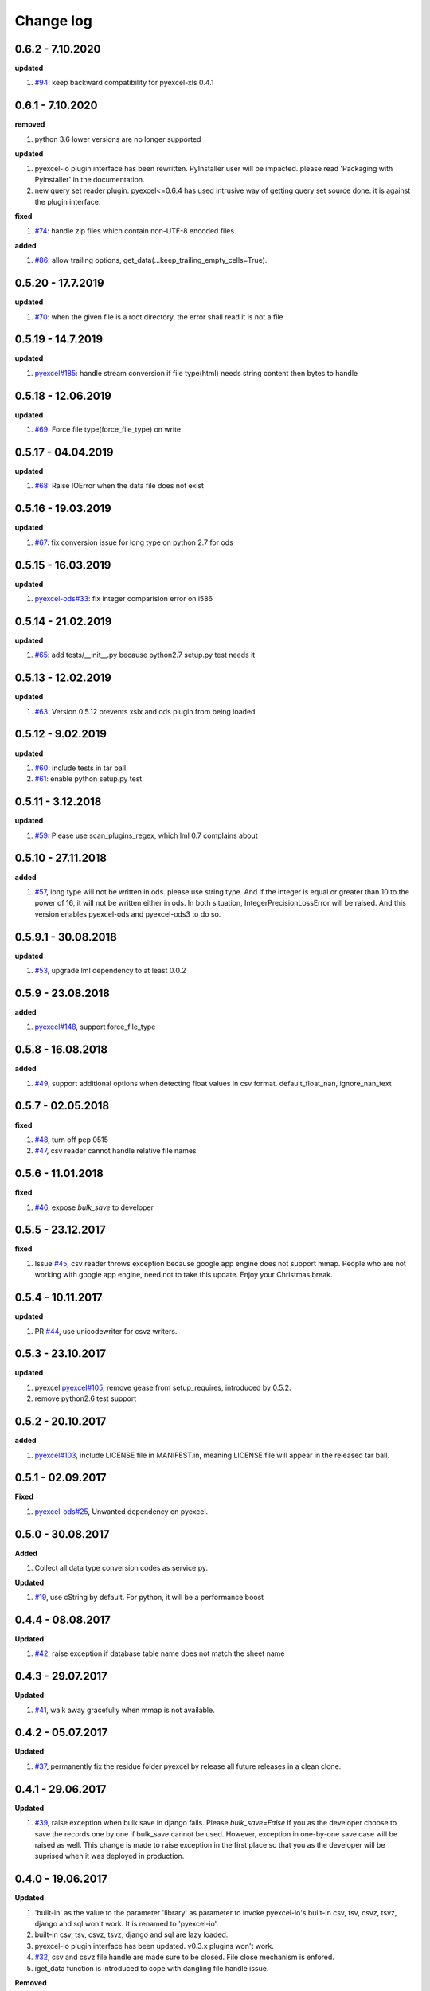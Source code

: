 Change log
================================================================================

0.6.2 - 7.10.2020
--------------------------------------------------------------------------------

**updated**

#. `#94 <https://github.com/pyexcel/pyexcel-io/issues/94>`_: keep backward
   compatibility for pyexcel-xls 0.4.1

0.6.1 - 7.10.2020
--------------------------------------------------------------------------------

**removed**

#. python 3.6 lower versions are no longer supported

**updated**

#. pyexcel-io plugin interface has been rewritten. PyInstaller user will be
   impacted. please read 'Packaging with Pyinstaller' in the documentation.
#. new query set reader plugin. pyexcel<=0.6.4 has used intrusive way of getting
   query set source done. it is against the plugin interface.

**fixed**

#. `#74 <https://github.com/pyexcel/pyexcel-io/issues/74>`_: handle zip files
   which contain non-UTF-8 encoded files.

**added**

#. `#86 <https://github.com/pyexcel/pyexcel-io/issues/86>`_: allow trailing
   options, get_data(...keep_trailing_empty_cells=True).

0.5.20 - 17.7.2019
--------------------------------------------------------------------------------

**updated**

#. `#70 <https://github.com/pyexcel/pyexcel-io/issues/70>`_: when the given file
   is a root directory, the error shall read it is not a file

0.5.19 - 14.7.2019
--------------------------------------------------------------------------------

**updated**

#. `pyexcel#185 <https://github.com/pyexcel/pyexcel/issues/185>`_: handle stream
   conversion if file type(html) needs string content then bytes to handle

0.5.18 - 12.06.2019
--------------------------------------------------------------------------------

**updated**

#. `#69 <https://github.com/pyexcel/pyexcel-io/issues/69>`_: Force file
   type(force_file_type) on write

0.5.17 - 04.04.2019
--------------------------------------------------------------------------------

**updated**

#. `#68 <https://github.com/pyexcel/pyexcel-io/issues/68>`_: Raise IOError when
   the data file does not exist

0.5.16 - 19.03.2019
--------------------------------------------------------------------------------

**updated**

#. `#67 <https://github.com/pyexcel/pyexcel-io/issues/67>`_: fix conversion
   issue for long type on python 2.7 for ods

0.5.15 - 16.03.2019
--------------------------------------------------------------------------------

**updated**

#. `pyexcel-ods#33 <https://github.com/pyexcel/pyexcel-ods/issues/33>`_: fix
   integer comparision error on i586

0.5.14 - 21.02.2019
--------------------------------------------------------------------------------

**updated**

#. `#65 <https://github.com/pyexcel/pyexcel-io/issues/65>`_: add
   tests/__init__.py because python2.7 setup.py test needs it

0.5.13 - 12.02.2019
--------------------------------------------------------------------------------

**updated**

#. `#63 <https://github.com/pyexcel/pyexcel-io/issues/63>`_: Version 0.5.12
   prevents xslx and ods plugin from being loaded

0.5.12 - 9.02.2019
--------------------------------------------------------------------------------

**updated**

#. `#60 <https://github.com/pyexcel/pyexcel-io/issues/60>`_: include tests in
   tar ball
#. `#61 <https://github.com/pyexcel/pyexcel-io/issues/61>`_: enable python
   setup.py test

0.5.11 - 3.12.2018
--------------------------------------------------------------------------------

**updated**

#. `#59 <https://github.com/pyexcel/pyexcel-io/issues/59>`_: Please use
   scan_plugins_regex, which lml 0.7 complains about

0.5.10 - 27.11.2018
--------------------------------------------------------------------------------

**added**

#. `#57 <https://github.com/pyexcel/pyexcel-io/issues/57>`_, long type will not
   be written in ods. please use string type. And if the integer is equal or
   greater than 10 to the power of 16, it will not be written either in ods. In
   both situation, IntegerPrecisionLossError will be raised. And this version
   enables pyexcel-ods and pyexcel-ods3 to do so.

0.5.9.1 - 30.08.2018
--------------------------------------------------------------------------------

**updated**

#. `#53 <https://github.com/pyexcel/pyexcel-io/issues/53>`_, upgrade lml
   dependency to at least 0.0.2

0.5.9 - 23.08.2018
--------------------------------------------------------------------------------

**added**

#. `pyexcel#148 <https://github.com/pyexcel/pyexcel/issues/148>`_, support
   force_file_type

0.5.8 - 16.08.2018
--------------------------------------------------------------------------------

**added**

#. `#49 <https://github.com/pyexcel/pyexcel-io/issues/49>`_, support additional
   options when detecting float values in csv format. default_float_nan,
   ignore_nan_text

0.5.7 - 02.05.2018
--------------------------------------------------------------------------------

**fixed**

#. `#48 <https://github.com/pyexcel/pyexcel-io/issues/48>`_, turn off pep 0515
#. `#47 <https://github.com/pyexcel/pyexcel-io/issues/47>`_, csv reader cannot
   handle relative file names

0.5.6 - 11.01.2018
--------------------------------------------------------------------------------

**fixed**

#. `#46 <https://github.com/pyexcel/pyexcel-io/issues/46>`_, expose `bulk_save`
   to developer

0.5.5 - 23.12.2017
--------------------------------------------------------------------------------

**fixed**

#. Issue `#45 <https://github.com/pyexcel/pyexcel-io/issues/45>`_, csv reader
   throws exception because google app engine does not support mmap. People who
   are not working with google app engine, need not to take this update. Enjoy
   your Christmas break.

0.5.4 - 10.11.2017
--------------------------------------------------------------------------------

**updated**

#. PR `#44 <https://github.com/pyexcel/pyexcel-io/pull/44>`_, use unicodewriter
   for csvz writers.

0.5.3 - 23.10.2017
--------------------------------------------------------------------------------

**updated**

#. pyexcel `pyexcel#105 <https://github.com/pyexcel/pyexcel/issues/105>`_,
   remove gease from setup_requires, introduced by 0.5.2.
#. remove python2.6 test support

0.5.2 - 20.10.2017
--------------------------------------------------------------------------------

**added**

#. `pyexcel#103 <https://github.com/pyexcel/pyexcel/issues/103>`_, include
   LICENSE file in MANIFEST.in, meaning LICENSE file will appear in the released
   tar ball.

0.5.1 - 02.09.2017
--------------------------------------------------------------------------------

**Fixed**

#. `pyexcel-ods#25 <https://github.com/pyexcel/pyexcel-ods/issues/25>`_,
   Unwanted dependency on pyexcel.

0.5.0 - 30.08.2017
--------------------------------------------------------------------------------

**Added**

#. Collect all data type conversion codes as service.py.

**Updated**

#. `#19 <https://github.com/pyexcel/pyexcel-io/issues/19>`_, use cString by
   default. For python, it will be a performance boost

0.4.4 - 08.08.2017
--------------------------------------------------------------------------------

**Updated**

#. `#42 <https://github.com/pyexcel/pyexcel-io/issues/42>`_, raise exception if
   database table name does not match the sheet name

0.4.3 - 29.07.2017
--------------------------------------------------------------------------------

**Updated**

#. `#41 <https://github.com/pyexcel/pyexcel-io/issues/41>`_, walk away
   gracefully when mmap is not available.

0.4.2 - 05.07.2017
--------------------------------------------------------------------------------

**Updated**

#. `#37 <https://github.com/pyexcel/pyexcel-io/issues/37>`_, permanently fix the
   residue folder pyexcel by release all future releases in a clean clone.

0.4.1 - 29.06.2017
--------------------------------------------------------------------------------

**Updated**

#. `#39 <https://github.com/pyexcel/pyexcel-io/issues/39>`_, raise exception
   when bulk save in django fails. Please `bulk_save=False` if you as the
   developer choose to save the records one by one if bulk_save cannot be used.
   However, exception in one-by-one save case will be raised as well. This
   change is made to raise exception in the first place so that you as the
   developer will be suprised when it was deployed in production.

0.4.0 - 19.06.2017
--------------------------------------------------------------------------------

**Updated**

#. 'built-in' as the value to the parameter 'library' as parameter to invoke
   pyexcel-io's built-in csv, tsv, csvz, tsvz, django and sql won't work. It is
   renamed to 'pyexcel-io'.
#. built-in csv, tsv, csvz, tsvz, django and sql are lazy loaded.
#. pyexcel-io plugin interface has been updated. v0.3.x plugins won't work.
#. `#32 <https://github.com/pyexcel/pyexcel-io/issues/32>`_, csv and csvz file
   handle are made sure to be closed. File close mechanism is enfored.
#. iget_data function is introduced to cope with dangling file handle issue.

**Removed**

#. Removed plugin loading code and lml is used instead

0.3.4 - 18.05.2017
--------------------------------------------------------------------------------

**Updated**

#. `#33 <https://github.com/pyexcel/pyexcel-io/issues/33>`_, handle mmap object
   differently given as file content. This issue has put in a priority to single
   sheet csv over multiple sheets in a single memory stream. The latter format
   is pyexcel own creation but is rarely used. In latter case,
   multiple_sheet=True should be passed along get_data.
#. `#34 <https://github.com/pyexcel/pyexcel-io/issues/34>`_, treat mmap object
   as a file content.
#. `#35 <https://github.com/pyexcel/pyexcel-io/issues/35>`_, encoding parameter
   take no effect when given along with file content
#. use ZIP_DEFALTED to really do the compression

0.3.3 - 30.03.2017
--------------------------------------------------------------------------------

**Updated**

#. `#31 <https://github.com/pyexcel/pyexcel-io/issues/31>`_, support pyinstaller

0.3.2 - 26.01.2017
--------------------------------------------------------------------------------

**Updated**

#. `#29 <https://github.com/pyexcel/pyexcel-io/issues/29>`_, change
   skip_empty_rows to False by default

0.3.1 - 21.01.2017
--------------------------------------------------------------------------------

**Added**

#. updated versions of extra packages

**Updated**

#. `#23 <https://github.com/pyexcel/pyexcel-io/issues/23>`_, provide helpful
   message when old pyexcel plugin exists
#. restored previously available diagnosis message for missing libraries

0.3.0 - 22.12.2016
--------------------------------------------------------------------------------

**Added**

#. lazy loading of plugins. for example, pyexcel-xls is not entirely loaded
   until xls format is used at its first attempted reading or writing. Since it
   is loaded, it will not be loaded in the second io action.
#. `pyexcel-xls#11 <https://github.com/pyexcel/pyexcel-xls/issues/11>`_, make
   case-insensitive for file type

0.2.6 - 21.12.2016
--------------------------------------------------------------------------------

**Updated**

#. `#24 <https://github.com/pyexcel/pyexcel-io/issues/24>`__, pass on batch_size

0.2.5 - 20.12.2016
--------------------------------------------------------------------------------

**Updated**

#. `#26 <https://github.com/pyexcel/pyexcel-io/issues/26>`__, performance issue
   with getting the number of columns.

0.2.4 - 24.11.2016
--------------------------------------------------------------------------------

**Updated**

#. `#23 <https://github.com/pyexcel/pyexcel-io/issues/23>`__, Failed to convert
   long integer string in python 2 to its actual value

0.2.3 - 16.09.2016
--------------------------------------------------------------------------------

**Added**

#. `#21 <https://github.com/pyexcel/pyexcel-io/issues/21>`__, choose subset from
   data base tables for export
#. `#22 <https://github.com/pyexcel/pyexcel-io/issues/22>`__, custom renderer if
   given `row_renderer` as parameter.

0.2.2 - 31.08.2016
--------------------------------------------------------------------------------

**Added**

#. support pagination. two pairs: start_row, row_limit and start_column,
   column_limit help you deal with large files.
#. `skip_empty_rows=True` was introduced. To include empty rows, put it to
   False.

**Updated**

#. `#20 <https://github.com/pyexcel/pyexcel-io/issues/20>`__, pyexcel-io
   attempts to parse cell contents of 'infinity' as a float/int, crashes

0.2.1 - 11.07.2016
--------------------------------------------------------------------------------

**Added**

#. csv format: handle utf-16 encoded csv files. Potentially being able to decode
   other formats if correct "encoding" is provided
#. csv format: write utf-16 encoded files. Potentially other encoding is also
   supported
#. support stdin as input stream and stdout as output stream

**Updated**

#. Attention, user of pyexcel-io! No longer io stream validation is performed in
   python 3. The guideline is: io.StringIO for csv, tsv only, otherwise BytesIO
   for xlsx, xls, ods. You can use RWManager.get_io to produce a correct stream
   type for you.
#. `#15 <https://github.com/pyexcel/pyexcel-io/issues/15>`__, support foreign
   django/sql foreign key

0.2.0 - 01.06.2016
--------------------------------------------------------------------------------

**Added**

#. autoload of pyexcel-io plugins
#. auto detect `datetime`, `float` and `int`. Detection can be switched off by
   `auto_detect_datetime`, `auto_detect_float`, `auto_detect_int`

0.1.0 - 17.01.2016
--------------------------------------------------------------------------------

**Added**

#. yield key word to return generator as content
